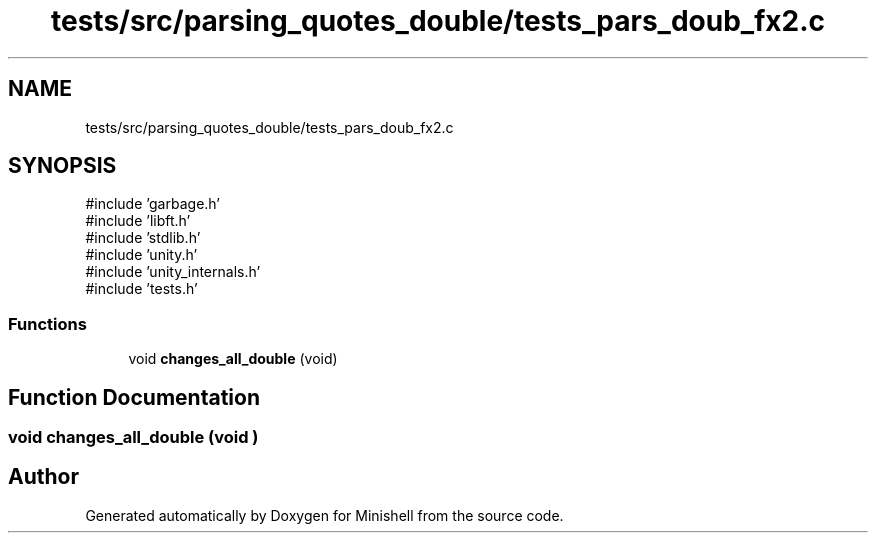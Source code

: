 .TH "tests/src/parsing_quotes_double/tests_pars_doub_fx2.c" 3 "Minishell" \" -*- nroff -*-
.ad l
.nh
.SH NAME
tests/src/parsing_quotes_double/tests_pars_doub_fx2.c
.SH SYNOPSIS
.br
.PP
\fR#include 'garbage\&.h'\fP
.br
\fR#include 'libft\&.h'\fP
.br
\fR#include 'stdlib\&.h'\fP
.br
\fR#include 'unity\&.h'\fP
.br
\fR#include 'unity_internals\&.h'\fP
.br
\fR#include 'tests\&.h'\fP
.br

.SS "Functions"

.in +1c
.ti -1c
.RI "void \fBchanges_all_double\fP (void)"
.br
.in -1c
.SH "Function Documentation"
.PP 
.SS "void changes_all_double (void )"

.SH "Author"
.PP 
Generated automatically by Doxygen for Minishell from the source code\&.
